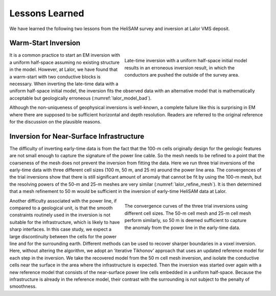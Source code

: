 .. _lalor_lessons:

Lessons Learned
===============

We have learned the following two lessons from the HeliSAM survey and inversion at Lalor VMS deposit.

Warm-Start Inversion
--------------------

.. figure:: images/lalor_bad_model.png
    :align: right
    :figwidth: 50%
    :name: lalor_model_bad

    Late-time inversion with a uniform half-space initial model results in an erroneous inversion result, in which the conductors are pushed the outside of the survey area.

It is a common practice to start an EM inversion with a uniform half-space assuming no existing structure in the model. However, at Lalor, we have found that a warm-start with two conductive blocks is necessary. When inverting the late-time data with a uniform half-space initial model, the inversion fits the observed data with an alternative model that is mathematically acceptable but geologically erroneous (:numref:`lalor_model_bad`). 

Although the non-uniqueness of geophysical inversions is well-known, a complete
failure like this is surprising in EM where there are supposed to be sufficient horizontal and depth resolution. Readers are referred to the original reference for the discussion on the plausible reasons.

Inversion for Near-Surface Infrastructure
-----------------------------------------

The difficulty of inverting early-time data is from the fact that the 100-m cells originally design for the geologic features are not small enough to capture the signature of the power line cable. So the mesh needs to be refined to a point that the coarseness of the mesh does not prevent the inversion from fitting the data. Here we run three trial inversions of the early-time data with three different cell sizes (100 m, 50 m, and 25 m) around the power line area. The convergences of the trial inversions show that there is still significant amount of anomaly that cannot be fit by using the 100-m mesh, but the resolving powers of the 50-m and 25-m meshes are very similar (:numref:`lalor_refine_mesh`). It is then determined that a mesh refinement to 50 m would be sufficient in the inversion of early-time HeliSAM data at Lalor.

.. figure:: images/lalor_refine_mesh.png
    :align: right
    :figwidth: 50%
    :name: lalor_refine_mesh

    The convergence curves of the three trial inversions using different cell sizes. The 50-m cell mesh and 25-m cell mesh perform similarly, so 50 m is deemed sufficient to capture the anomaly from the power line in the early-time data.

Another difficulty associated with the power line, if compared to a geological unit, is that the smooth constraints routinely used in the inversion is not suitable for the infrastructure, which is likely to have sharp interfaces. In this case study, we expect a large discontinuity between the cells for the power line and for the surrounding earth. Different methods can be used to recover sharper boundaries in a voxel inversion. Here, without altering the algorithm, we adopt an ‘iterative Tikhonov’ approach that uses an updated reference model for each step in the inversion. We take the recovered model from the 50 m cell mesh inversion, and isolate the conductive cells near the surface in the area where the infrastructure is expected. Then the inversion was started over again with a new reference model that consists of the near-surface power line cells embedded in a uniform half-space. Because the infrastructure is already in the reference model, their contrast with the surrounding is not subject to the penalty of smoothness.






